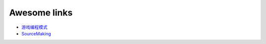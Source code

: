 Awesome links
==========================================


* `游戏编程模式 <https://gpp.tkchu.me/>`_
* `SourceMaking <https://sourcemaking.com/>`_